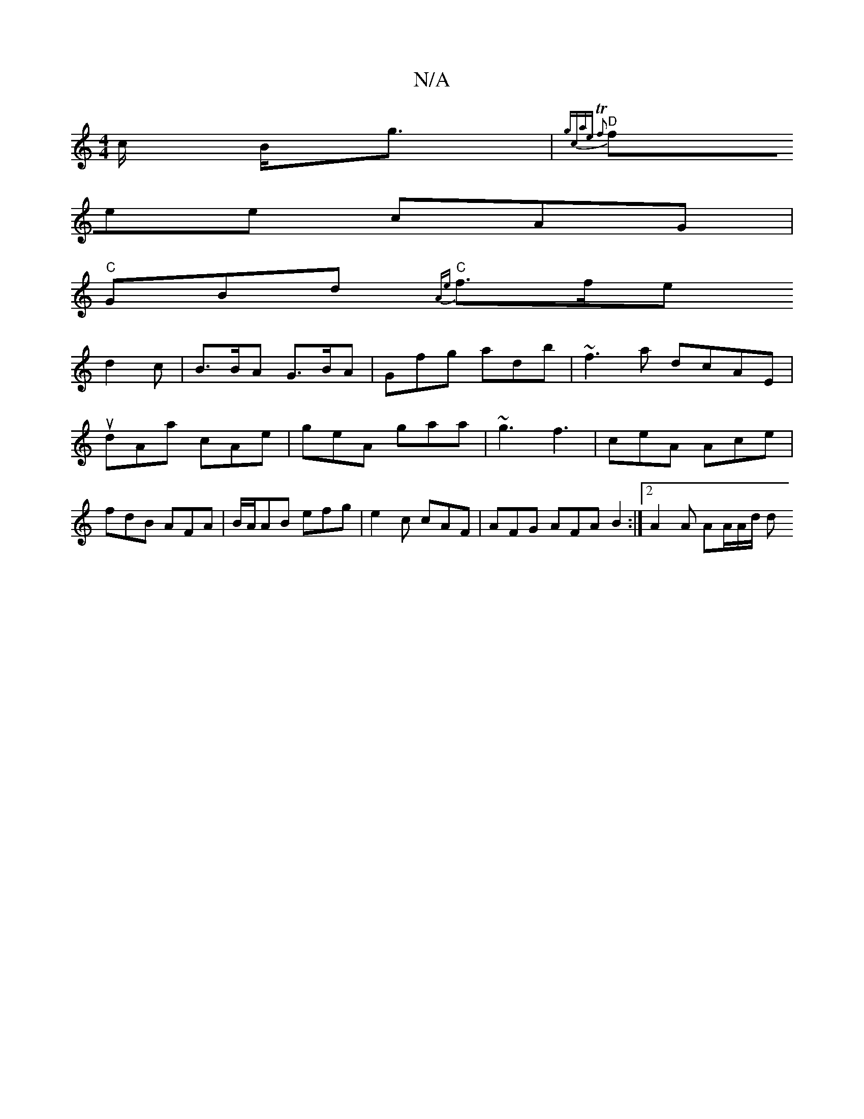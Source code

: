 X:1
T:N/A
M:4/4
R:N/A
K:Cmajor
}c/ B<g | {g(3c’ae Tf2)|
"D"fee cAG|
"C"GBd "C"{Ae}f>fe
d2 c | B>BA G>BA | Gfg ad’b | ~f3a dcAE |udAa cAe | geA gaa | ~g3 f3 | ceA Ace | fdB AFA | B/A/AB efg | e2c cAF | AFG AFA B2 :|[2 A2 A AA/A/d/ d